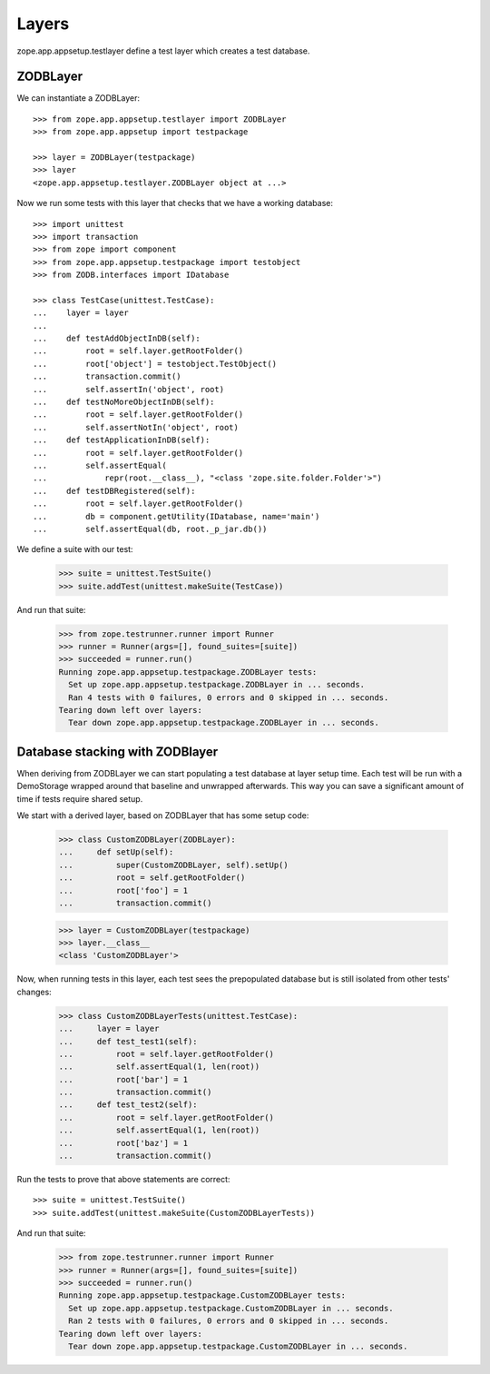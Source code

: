 Layers
======

zope.app.appsetup.testlayer define a test layer which creates a test
database.

ZODBLayer
---------

We can instantiate a ZODBLayer::

  >>> from zope.app.appsetup.testlayer import ZODBLayer
  >>> from zope.app.appsetup import testpackage

  >>> layer = ZODBLayer(testpackage)
  >>> layer
  <zope.app.appsetup.testlayer.ZODBLayer object at ...>

Now we run some tests with this layer that checks that we have a
working database::

  >>> import unittest
  >>> import transaction
  >>> from zope import component
  >>> from zope.app.appsetup.testpackage import testobject
  >>> from ZODB.interfaces import IDatabase

  >>> class TestCase(unittest.TestCase):
  ...    layer = layer
  ...
  ...    def testAddObjectInDB(self):
  ...        root = self.layer.getRootFolder()
  ...        root['object'] = testobject.TestObject()
  ...        transaction.commit()
  ...        self.assertIn('object', root)
  ...    def testNoMoreObjectInDB(self):
  ...        root = self.layer.getRootFolder()
  ...        self.assertNotIn('object', root)
  ...    def testApplicationInDB(self):
  ...        root = self.layer.getRootFolder()
  ...        self.assertEqual(
  ...            repr(root.__class__), "<class 'zope.site.folder.Folder'>")
  ...    def testDBRegistered(self):
  ...        root = self.layer.getRootFolder()
  ...        db = component.getUtility(IDatabase, name='main')
  ...        self.assertEqual(db, root._p_jar.db())

We define a suite with our test:

  >>> suite = unittest.TestSuite()
  >>> suite.addTest(unittest.makeSuite(TestCase))

And run that suite:

  >>> from zope.testrunner.runner import Runner
  >>> runner = Runner(args=[], found_suites=[suite])
  >>> succeeded = runner.run()
  Running zope.app.appsetup.testpackage.ZODBLayer tests:
    Set up zope.app.appsetup.testpackage.ZODBLayer in ... seconds.
    Ran 4 tests with 0 failures, 0 errors and 0 skipped in ... seconds.
  Tearing down left over layers:
    Tear down zope.app.appsetup.testpackage.ZODBLayer in ... seconds.

Database stacking with ZODBlayer
--------------------------------

When deriving from ZODBLayer we can start populating a test database at layer
setup time. Each test will be run with a DemoStorage wrapped around that
baseline and unwrapped afterwards. This way you can save a significant amount
of time if tests require shared setup.

We start with a derived layer, based on ZODBLayer that has some setup code:

  >>> class CustomZODBLayer(ZODBLayer):
  ...     def setUp(self):
  ...         super(CustomZODBLayer, self).setUp()
  ...         root = self.getRootFolder()
  ...         root['foo'] = 1
  ...         transaction.commit()

  >>> layer = CustomZODBLayer(testpackage)
  >>> layer.__class__
  <class 'CustomZODBLayer'>

Now, when running tests in this layer, each test sees the prepopulated
database but is still isolated from other tests' changes:

  >>> class CustomZODBLayerTests(unittest.TestCase):
  ...     layer = layer
  ...     def test_test1(self):
  ...         root = self.layer.getRootFolder()
  ...         self.assertEqual(1, len(root))
  ...         root['bar'] = 1
  ...         transaction.commit()
  ...     def test_test2(self):
  ...         root = self.layer.getRootFolder()
  ...         self.assertEqual(1, len(root))
  ...         root['baz'] = 1
  ...         transaction.commit()

Run the tests to prove that above statements are correct::

  >>> suite = unittest.TestSuite()
  >>> suite.addTest(unittest.makeSuite(CustomZODBLayerTests))

And run that suite:

  >>> from zope.testrunner.runner import Runner
  >>> runner = Runner(args=[], found_suites=[suite])
  >>> succeeded = runner.run()
  Running zope.app.appsetup.testpackage.CustomZODBLayer tests:
    Set up zope.app.appsetup.testpackage.CustomZODBLayer in ... seconds.
    Ran 2 tests with 0 failures, 0 errors and 0 skipped in ... seconds.
  Tearing down left over layers:
    Tear down zope.app.appsetup.testpackage.CustomZODBLayer in ... seconds.
